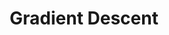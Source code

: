 :PROPERTIES:
:ID:       38DBBD6F-5BB0-4A8D-9995-C24A60FFE980
:END:
#+TITLE: Gradient Descent
#+filetags: :unresearched:


